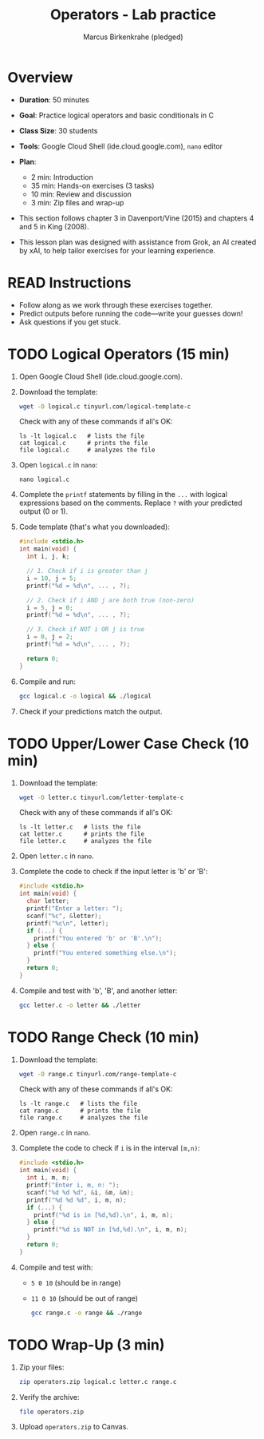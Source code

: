 #+title: Operators - Lab practice
#+AUTHOR: Marcus Birkenkrahe (pledged)
#+startup: overview hideblocks indent
#+PROPERTY: header-args:C :main yes :includes <stdio.h> :results output :exports both
* Overview

- *Duration*: 50 minutes
- *Goal*: Practice logical operators and basic conditionals in C
- *Class Size*: 30 students
- *Tools*: Google Cloud Shell (ide.cloud.google.com), ~nano~ editor
- *Plan*:
  - 2 min: Introduction
  - 35 min: Hands-on exercises (3 tasks)
  - 10 min: Review and discussion
  - 3 min: Zip files and wrap-up

- This section follows chapter 3 in Davenport/Vine (2015) and chapters
  4 and 5 in King (2008).

- This lesson plan was designed with assistance from Grok, an AI
  created by xAI, to help tailor exercises for your learning
  experience.

* READ Instructions

- Follow along as we work through these exercises together.
- Predict outputs before running the code—write your guesses down!
- Ask questions if you get stuck.

* TODO Logical Operators (15 min)

1) Open Google Cloud Shell (ide.cloud.google.com).

2) Download the template:
   #+begin_src bash :results none
     wget -O logical.c tinyurl.com/logical-template-c
   #+end_src

   Check with any of these commands if all's OK:
   #+begin_example
   ls -lt logical.c   # lists the file
   cat logical.c      # prints the file
   file logical.c     # analyzes the file
   #+end_example

3) Open ~logical.c~ in ~nano~:
   #+begin_example
   nano logical.c
   #+end_example

4) Complete the ~printf~ statements by filling in the ~...~ with logical
   expressions based on the comments. Replace ~?~ with your predicted
   output (0 or 1).

5) Code template (that's what you downloaded):
   #+begin_src C :main no :includes :tangle ../src/logical_template.c
     #include <stdio.h>
     int main(void) {
       int i, j, k;

       // 1. Check if i is greater than j
       i = 10, j = 5;
       printf("%d = %d\n", ... , ?);

       // 2. Check if i AND j are both true (non-zero)
       i = 5, j = 0;
       printf("%d = %d\n", ... , ?);

       // 3. Check if NOT i OR j is true
       i = 0, j = 2;
       printf("%d = %d\n", ... , ?);

       return 0;
     }
   #+end_src

6) Compile and run:
   #+begin_src bash
     gcc logical.c -o logical && ./logical
   #+end_src

7) Check if your predictions match the output.

* TODO Upper/Lower Case Check (10 min)

1) Download the template:
   #+begin_src bash
     wget -O letter.c tinyurl.com/letter-template-c
   #+end_src

   Check with any of these commands if all's OK:
   #+begin_example
   ls -lt letter.c   # lists the file
   cat letter.c      # prints the file
   file letter.c     # analyzes the file
   #+end_example

2) Open ~letter.c~ in ~nano~.

3) Complete the code to check if the input letter is 'b' or 'B':
   #+begin_src C :main no :includes :tangle ../src/letter_template.c
     #include <stdio.h>
     int main(void) {
       char letter;
       printf("Enter a letter: ");
       scanf("%c", &letter);
       printf("%c\n", letter);
       if (...) {
         printf("You entered 'b' or 'B'.\n");
       } else {
         printf("You entered something else.\n");
       }
       return 0;
     }
   #+end_src

   #+RESULTS:

4) Compile and test with 'b', 'B', and another letter:
   #+begin_src bash
     gcc letter.c -o letter && ./letter
   #+end_src

* TODO Range Check (10 min)

1) Download the template:
   #+begin_src bash
     wget -O range.c tinyurl.com/range-template-c
   #+end_src

   Check with any of these commands if all's OK:
   #+begin_example
   ls -lt range.c   # lists the file
   cat range.c      # prints the file
   file range.c     # analyzes the file
   #+end_example

2) Open ~range.c~ in ~nano~.

3) Complete the code to check if ~i~ is in the interval ~[m,n)~:
   #+begin_src C :main no :includes :tangle ../src/range_template.c
     #include <stdio.h>
     int main(void) {
       int i, m, n;
       printf("Enter i, m, n: ");
       scanf("%d %d %d", &i, &m, &n);
       printf("%d %d %d", i, m, n);
       if (...) {
         printf("%d is in [%d,%d).\n", i, m, n);
       } else {
         printf("%d is NOT in [%d,%d).\n", i, m, n);
       }
       return 0;
     }
   #+end_src

4) Compile and test with:
   - ~5 0 10~ (should be in range)
   - ~11 0 10~ (should be out of range)

   #+begin_src bash
     gcc range.c -o range && ./range
   #+end_src

* TODO Wrap-Up (3 min)

1) Zip your files:
   #+begin_src bash
     zip operators.zip logical.c letter.c range.c
   #+end_src

2) Verify the archive:
   #+begin_src bash
     file operators.zip
   #+end_src

3) Upload ~operators.zip~ to Canvas.
